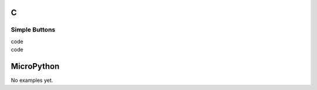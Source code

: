 C
^

Simple Buttons 
""""""""""""""""

.. image:: /lv_examples/src/lv_ex_widgets/lv_ex_btn/lv_ex_btn_1.*
  :alt: Simple Button example in LittlevGL

.. container:: toggle

    .. container:: header
    
      code

    .. literalinclude:: /lv_examples/src/lv_ex_widgets/lv_ex_btn/lv_ex_btn_1.c
      :language: c

.. image:: /lv_examples/src/lv_ex_widgets/lv_ex_btn/lv_ex_btn_2.*
  :alt: Button styling

.. container:: toggle

    .. container:: header
    
      code

    .. literalinclude:: /lv_examples/src/lv_ex_widgets/lv_ex_btn/lv_ex_btn_2.c
      :language: c


MicroPython
^^^^^^^^^^^

No examples yet.
